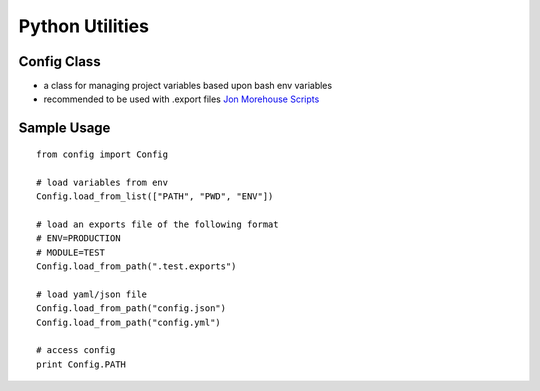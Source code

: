 Python Utilities
================

Config Class
------------

-  a class for managing project variables based upon bash env variables
-  recommended to be used with .export files `Jon Morehouse
   Scripts <https://github.com/jonmorehouse/scripts>`__

Sample Usage
------------

::

    from config import Config

    # load variables from env
    Config.load_from_list(["PATH", "PWD", "ENV"])

    # load an exports file of the following format
    # ENV=PRODUCTION
    # MODULE=TEST
    Config.load_from_path(".test.exports")

    # load yaml/json file
    Config.load_from_path("config.json")
    Config.load_from_path("config.yml")

    # access config
    print Config.PATH 


